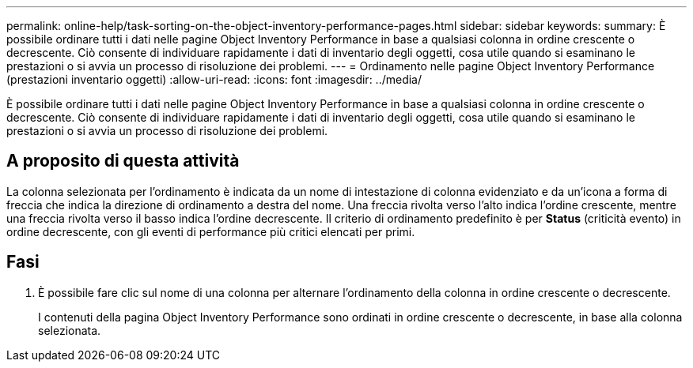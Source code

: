 ---
permalink: online-help/task-sorting-on-the-object-inventory-performance-pages.html 
sidebar: sidebar 
keywords:  
summary: È possibile ordinare tutti i dati nelle pagine Object Inventory Performance in base a qualsiasi colonna in ordine crescente o decrescente. Ciò consente di individuare rapidamente i dati di inventario degli oggetti, cosa utile quando si esaminano le prestazioni o si avvia un processo di risoluzione dei problemi. 
---
= Ordinamento nelle pagine Object Inventory Performance (prestazioni inventario oggetti)
:allow-uri-read: 
:icons: font
:imagesdir: ../media/


[role="lead"]
È possibile ordinare tutti i dati nelle pagine Object Inventory Performance in base a qualsiasi colonna in ordine crescente o decrescente. Ciò consente di individuare rapidamente i dati di inventario degli oggetti, cosa utile quando si esaminano le prestazioni o si avvia un processo di risoluzione dei problemi.



== A proposito di questa attività

La colonna selezionata per l'ordinamento è indicata da un nome di intestazione di colonna evidenziato e da un'icona a forma di freccia che indica la direzione di ordinamento a destra del nome. Una freccia rivolta verso l'alto indica l'ordine crescente, mentre una freccia rivolta verso il basso indica l'ordine decrescente. Il criterio di ordinamento predefinito è per *Status* (criticità evento) in ordine decrescente, con gli eventi di performance più critici elencati per primi.



== Fasi

. È possibile fare clic sul nome di una colonna per alternare l'ordinamento della colonna in ordine crescente o decrescente.
+
I contenuti della pagina Object Inventory Performance sono ordinati in ordine crescente o decrescente, in base alla colonna selezionata.


